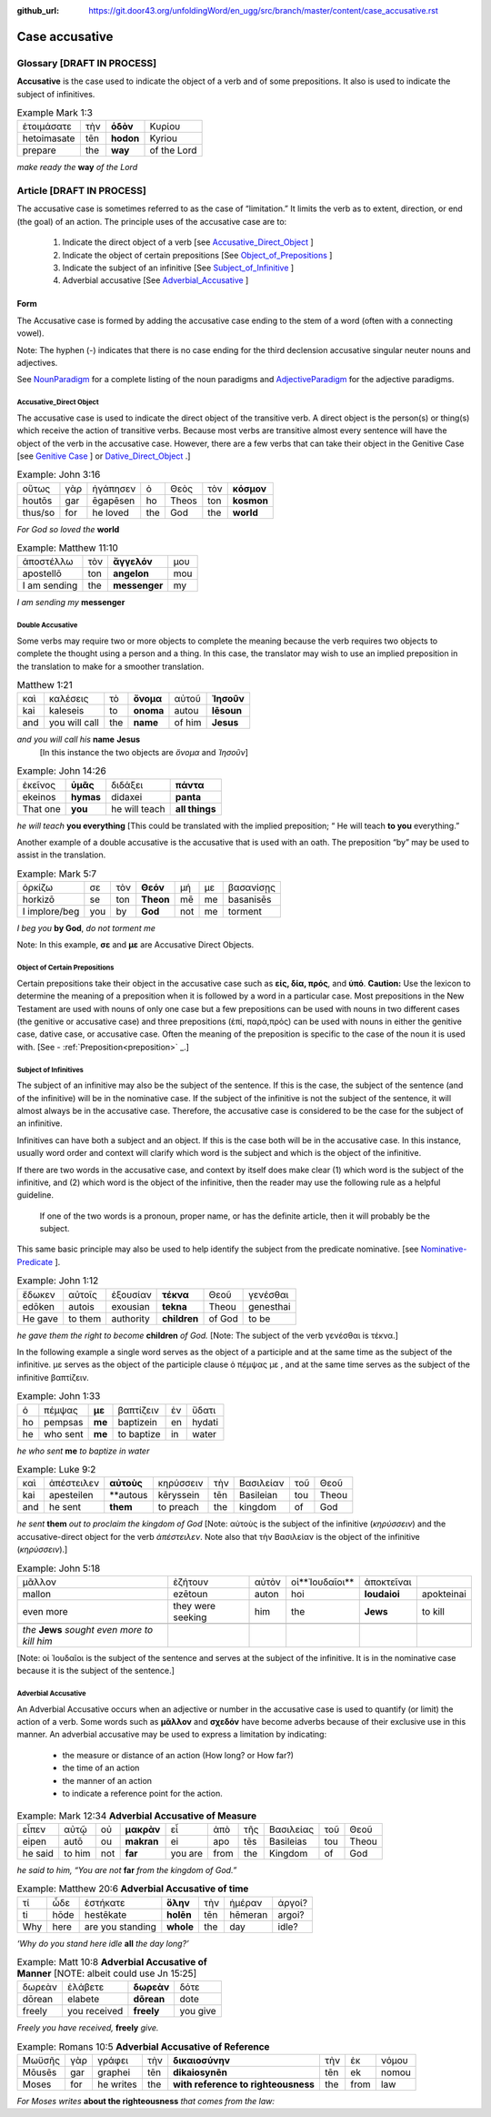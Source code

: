 :github_url: https://git.door43.org/unfoldingWord/en_ugg/src/branch/master/content/case_accusative.rst

.. _case_accusative:

Case accusative
===============

Glossary              [**DRAFT IN PROCESS**]
--------

**Accusative** is the case used to indicate the object of a verb and of some prepositions.  
It also is used to indicate the subject of infinitives.

.. csv-table::  Example Mark 1:3 

  ἑτοιμάσατε,τὴν,**ὁδὸν**,Κυρίου 
  hetoimasate,tēn,**hodon**,Kyriou
  prepare,the,**way**,of the Lord

*make ready the* **way** *of the Lord*



Article                 [**DRAFT IN PROCESS**]              
-------

The accusative case is sometimes referred to as the case of “limitation.”  
It limits the verb as to extent, direction, or end (the goal) of an action.  
The principle uses of the accusative case are to:

  #.	Indicate the direct object of a verb  [see `Accusative_Direct_Object <https://ugg.readthedocs.io/en/latest/case_accusative.html#id2>`_ ] 
  #.	Indicate the object of certain prepositions [See `Object_of_Prepositions <https://ugg.readthedocs.io/en/latest/case_accusative.html#object-of-certain-prepositions>`_ ] 
  #.	Indicate the subject of an infinitive [See `Subject_of_Infinitive <https://ugg.readthedocs.io/en/latest/case_accusative.html#subject-of-infinitives>`_ ] 
  #.	Adverbial accusative [See `Adverbial_Accusative <https://ugg.readthedocs.io/en/latest/case_accusative.html#id3>`_ ]



Form
~~~~

The Accusative case is formed by adding the accusative case ending to the stem of a word (often with a connecting vowel).

.. raw:: html 

    <style type="text/css">
    .tg  {border-collapse:collapse;border-spacing:0;}
    .tg td{font-family:Arial, sans-serif;font-size:14px;padding:10px 5px;border-style:solid;border-width:1px;overflow:hidden;word-break:normal;border-color:black;}
    .tg th{font-family:Arial, sans-serif;font-size:14px;font-weight:normal;padding:10px 5px;border-style:solid;border-width:1px;overflow:hidden;word-break:normal;border-color:black;}
    .tg .tg-1wig{font-weight:bold;text-align:left;vertical-align:top}
    .tg .tg-baqh{text-align:center;vertical-align:top}
    .tg .tg-7btt{font-weight:bold;border-color:inherit;text-align:center;vertical-align:top}
    .tg .tg-0lax{text-align:left;vertical-align:top}
    .tg .tg-6t3r{font-weight:bold;font-style:italic;text-align:left;vertical-align:top}
    .tg .tg-8zwo{font-style:italic;text-align:left;vertical-align:top}
    .tg .tg-amwm{font-weight:bold;text-align:center;vertical-align:top}
    </style>
    <table class="tg">
      <tr>
        <th class="tg-7btt" colspan="7">Accusative Case Endings</th>
      </tr>
      <tr>
        <td class="tg-0lax"></td>
        <td class="tg-6t3r" colspan="3">First and Second declensions</td>
        <td class="tg-0lax"></td>
        <td class="tg-1wig" colspan="2">Third declension</td>
      </tr>
      <tr>
        <td class="tg-0lax"></td>
        <td class="tg-8zwo">Masculine</td>
        <td class="tg-8zwo">Feminine</td>
        <td class="tg-8zwo">Neuter</td>
        <td class="tg-0lax"></td>
        <td class="tg-8zwo">Masculine/Feminine</td>
        <td class="tg-8zwo">Neuter</td>
      </tr>
      <tr>
        <td class="tg-1wig"><span style="font-style:italic">Singular</span></td>
        <td class="tg-baqh"></td>
        <td class="tg-amwm"></td>
        <td class="tg-amwm"></td>
        <td class="tg-0lax"></td>
        <td class="tg-amwm"></td>
        <td class="tg-amwm"></td>
      </tr>
      <tr>
        <td class="tg-0lax">Accusative</td>
        <td class="tg-amwm">ν</td>
        <td class="tg-amwm">ν</td>
        <td class="tg-baqh"><span style="font-weight:bold">ν</span></td>
        <td class="tg-0lax"></td>
        <td class="tg-amwm">α/ν</td>
        <td class="tg-amwm">-</td>
      </tr>
      <tr>
        <td class="tg-6t3r">Plural</td>
        <td class="tg-amwm"></td>
        <td class="tg-amwm"></td>
        <td class="tg-amwm"></td>
        <td class="tg-0lax"></td>
        <td class="tg-0lax"></td>
        <td class="tg-0lax"></td>
      </tr>
      <tr>
        <td class="tg-0lax">Accusative</td>
        <td class="tg-amwm">υς</td>
        <td class="tg-amwm">ς</td>
        <td class="tg-amwm">α</td>
        <td class="tg-0lax"></td>
        <td class="tg-amwm">ας</td>
        <td class="tg-amwm">α</td>
      </tr>
    </table>


Note:  The hyphen (-) indicates that there is no case ending for the third declension accusative singular neuter nouns and adjectives.

See `NounParadigm <https://ugg.readthedocs.io/en/latest/paradigms.html#nouns>`_  for a complete listing of the noun paradigms and
`AdjectiveParadigm <https://ugg.readthedocs.io/en/latest/paradigms.html#adjectives>`_ for the adjective paradigms.


Accusative_Direct Object
########################

The accusative case is used to indicate the direct object of the transitive verb.  
A direct object is the person(s) or thing(s) which receive the action of transitive verbs.  Because most verbs are transitive almost every 
sentence will have the object of the verb in the accusative case. 
However, there are a few verbs that can take their object in the Genitive Case [see `Genitive Case <https://ugg.readthedocs.io/en/latest/case_genitive.html#id3>`_ ] 
or `Dative_Direct_Object <https://ugg.readthedocs.io/en/latest/case_dative.html#id3>`_ .]  


.. csv-table::   Example: John 3:16

  οὕτως,γὰρ,ἠγάπησεν,ὁ,Θεὸς,τὸν,**κόσμον**
  houtōs,gar,ēgapēsen,ho,Theos,ton,**kosmon**
  thus/so,for,he loved,the,God,the,**world**

*For God so loved the* **world**

.. csv-table:: Example:  Matthew 11:10

  ἀποστέλλω,τὸν,**ἄγγελόν**,μου
  apostellō,ton,**angelon**,mou
  I am sending,the,**messenger**,my

*I am sending my* **messenger**


Double Accusative
#################

Some verbs may require two or more objects to complete the meaning 
because the verb requires two objects to complete the thought using a person and a thing.   
In this case, the translator may wish to use an implied preposition in the translation to make for a smoother translation.


.. csv-table::  Matthew 1:21

  καὶ,καλέσεις,τὸ,**ὄνομα**,αὐτοῦ,**Ἰησοῦν**
  kai,kaleseis,to,**onoma**,autou,**Iēsoun**
  and,you will call,the,**name**,of him,**Jesus**

*and you will call his*  **name** **Jesus**
  [In this instance the two objects are *ὄνομα* and  *Ἰησοῦν*]   


.. csv-table::  Example: John 14:26

  ἐκεῖνος,**ὑμᾶς**,διδάξει,**πάντα**
  ekeinos,**hymas**,didaxei,**panta**
  That one,**you**,he will teach,**all things**

*he will teach* **you everything**  
[This could be translated with the implied preposition; “ He will teach **to you** everything.”  


Another example of a double accusative is the accusative that is used with an oath.
The preposition “by” may be used to assist in the translation.

.. csv-table::  Example: Mark 5:7

  ὁρκίζω,σε,τὸν,**Θεόν**,μή,με,βασανίσῃς
  horkizō,se,ton,**Theon**,mē,me,basanisēs
  I implore/beg,you,by,**God**,not,me,torment

*I beg you* **by God**, *do not torment me*

Note:  In this example, **σε** and **με** are Accusative Direct Objects.



Object of Certain Prepositions
##############################

Certain prepositions take their object in the accusative case such as **είς, δία, πρός**, and **ὑπό**. 
**Caution:**  Use the lexicon to determine the meaning of a preposition when it is followed by a word in a particular case. Most prepositions in the New Testament are used with nouns of only one case but a few prepositions can be used with nouns in two different cases (the genitive or accusative case) and three prepositions (ἐπί, παρά,πρός) can be used with nouns in either the genitive case, dative case, or accusative case.   
Often the meaning of the preposition is specific to the case of the noun it is used with.   [See - :ref:`Preposition<preposition>` _.]

Subject of Infinitives
######################

The subject of an infinitive may also be the subject of the sentence. If this is the case, the subject of the sentence
(and of the infinitive) will be in the nominative case. If the subject of the infinitive is not the subject of the sentence,
it will almost always be in the accusative case.   Therefore, the accusative case is considered to be the case for the subject
of an infinitive.

Infinitives can have both a subject and an object.  If this is the case both will be in the accusative case.   
In this instance, usually word order and context will clarify which word is the subject and which is the object of the infinitive.  

If there are two words in the accusative case, and context by itself does make clear 
(1) which word is the subject of the infinitive, and (2) which word is the object of the infinitive, 
then the reader may use the following rule as a helpful guideline.  

  If one of the two words is a pronoun, proper name, or has the definite article, then it will probably be the subject.

This same basic principle may also be used to help identify the subject from the predicate nominative.  [see `Nominative-Predicate <https://ugg.readthedocs.io/en/latest/case_nominative.html#nominative-predicate>`_ ].  


.. csv-table:: Example: John 1:12

  ἔδωκεν,αὐτοῖς,ἐξουσίαν,**τέκνα**,Θεοῦ,γενέσθαι
  edōken,autois,exousian,**tekna**,Theou,genesthai
  He gave,to them,authority,**children**,of God,to be

*he gave them the right to become* **children** *of God.*
[Note:  The subject of the verb γενέσθαι is τέκνα.]

In the following example a single word serves as the object of a participle and at the same time as the subject of the infinitive.
με serves as the object of the participle clause  ὁ πέμψας με , and at the same time serves as the subject of the infinitive βαπτίζειν.

.. csv-table:: Example: John 1:33

  ὁ,πέμψας,**με**,βαπτίζειν,ἐν,ὕδατι
  ho,pempsas,**me**,baptizein,en,hydati
  he,who sent,**me**,to baptize,in,water

*he who sent* **me** *to baptize in water*

.. csv-table:: Example: Luke 9:2 

  καὶ,ἀπέστειλεν,**αὐτοὺς**,κηρύσσειν,τὴν,Βασιλείαν,τοῦ,Θεοῦ
  kai,apesteilen,**autous,kēryssein,tēn,Basileian,tou,Theou
  and,he sent,**them**,to preach,the,kingdom,of,God

*he sent* **them** *out to proclaim the kingdom of God*
[Note: αὐτοὺς is the subject of the infinitive (*κηρύσσειν*) and the accusative-direct object for the verb *ἀπέστειλεν*. Note also that
τὴν Βασιλείαν is the object of the infinitive (*κηρύσσειν*).]


.. csv-table:: Example: John 5:18

  μᾶλλον,ἐζήτουν,αὐτὸν,οἱ**Ἰουδαῖοι**,ἀποκτεῖναι
  mallon,ezētoun,auton,hoi,**Ioudaioi**,apokteinai
  even more,they were seeking,him,the,**Jews**,to kill

  *the* **Jews** *sought even more to kill him*
[Note: οἱ Ἰουδαῖοι is the subject of the sentence and serves at the subject of the infinitive. 
It is  in the nominative case because it is the subject of the sentence.]


Adverbial Accusative
####################

An Adverbial Accusative occurs when an adjective or number in the accusative case is used to quantify (or limit) the action of a verb. 
Some words such as **μᾶλλον** and **σχεδόν** have become adverbs because of their exclusive use in this manner.
An adverbial accusative may be used to express a limitation by indicating:

  *	the measure or distance of an action (How long? or How far?)
  *	the time of an action 
  *	the manner of an action 
  *	to indicate a reference point for the action.


.. csv-table:: Example: Mark 12:34  **Adverbial Accusative of Measure**

  εἶπεν,αὐτῷ,οὐ,**μακρὰν**,εἶ,ἀπὸ,τῆς,Βασιλείας,τοῦ,Θεοῦ
  eipen,autō,ou,**makran**,ei,apo,tēs,Basileias,tou,Theou
  he said,to him,not,**far**,you are,from,the,Kingdom,of,God

*he said to him, “You are not* **far** *from the kingdom of God.”*

.. csv-table:: Example: Matthew 20:6  **Adverbial Accusative of time**

  τί,ὧδε,ἑστήκατε,**ὅλην**,τὴν,ἡμέραν,ἀργοί?
  ti,hōde,hestēkate,**holēn**,tēn,hēmeran,argoi?
  Why,here,are you standing,**whole**,the,day,idle?

*‘Why do you stand here idle* **all** *the day long?’*

.. csv-table:: Example: Matt 10:8  **Adverbial Accusative of Manner**   [NOTE:  albeit could use Jn 15:25]

  δωρεὰν,ἐλάβετε,**δωρεὰν**,δότε
  dōrean,elabete,**dōrean**,dote
  freely,you received,**freely**,you give

*Freely you have received,* **freely** *give.*

.. csv-table:: Example:  Romans 10:5   **Adverbial Accusative of Reference**

  Μωϋσῆς,γὰρ,γράφει,τὴν,**δικαιοσύνην**,τὴν,ἐκ,νόμου
  Mōusēs,gar,graphei,tēn,**dikaiosynēn**,tēn,ek,nomou
  Moses,for,he writes,the,**with reference to righteousness**,the,from,law

*For Moses writes* **about the righteousness** *that comes from the law:*





